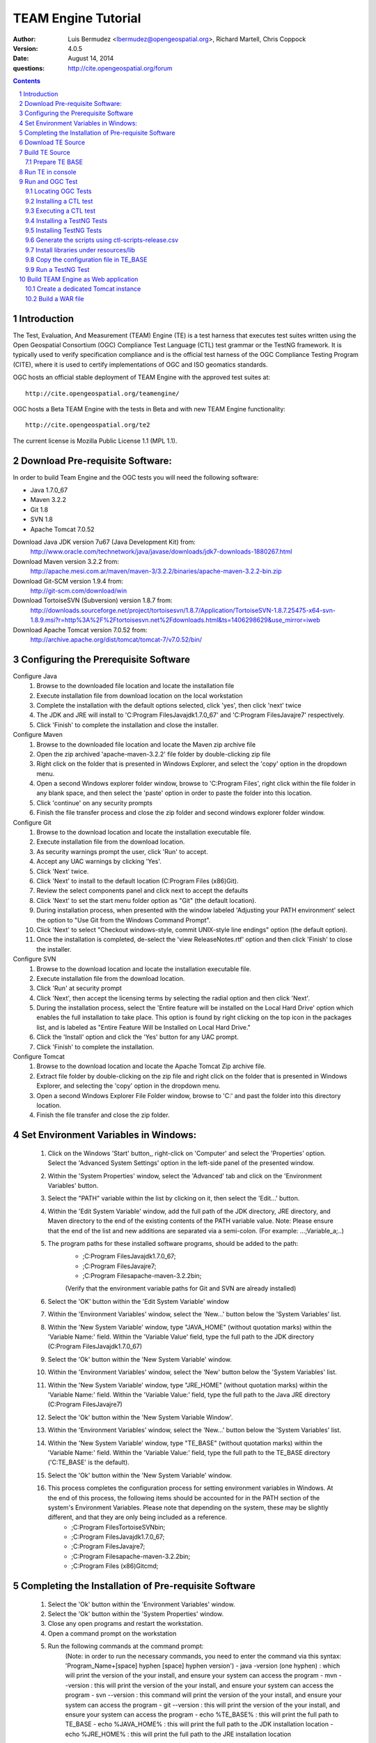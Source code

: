 TEAM Engine Tutorial
####################

:author: Luis Bermudez <lbermudez@opengeospatial.org>, Richard Martell, Chris Coppock
:version: 4.0.5
:date: August 14, 2014
:questions: http://cite.opengeospatial.org/forum

.. contents::

.. footer::

  .. class:: right

    Page ###Page###

.. section-numbering::

.. raw:: pdf
   
   PageBreak oneColumn
   

Introduction
==============


The Test, Evaluation, And Measurement (TEAM) Engine (TE) is a test harness that executes test suites written using the Open Geospatial Consortium (OGC) Compliance Test Language (CTL) test grammar or the TestNG framework.
It is typically used to verify specification compliance and is the official test harness of
the OGC Compliance Testing Program (CITE), where it is used to certify implementations of
OGC and ISO geomatics standards.

OGC hosts an official stable deployment of TEAM Engine with the approved test suites at::

    http://cite.opengeospatial.org/teamengine/

OGC hosts a Beta TEAM Engine with the tests in Beta and with new TEAM Engine functionality::

    http://cite.opengeospatial.org/te2
    
The current license is Mozilla Public License 1.1 (MPL 1.1).    


Download Pre-requisite Software:
==============
In order to build Team Engine and the OGC tests you will need the following software:

- Java 1.7.0_67
- Maven 3.2.2
- Git 1.8
- SVN 1.8
- Apache Tomcat 7.0.52

Download Java JDK version 7u67 (Java Development Kit) from: 
	http://www.oracle.com/technetwork/java/javase/downloads/jdk7-downloads-1880267.html

Download Maven version 3.2.2 from:
	http://apache.mesi.com.ar/maven/maven-3/3.2.2/binaries/apache-maven-3.2.2-bin.zip

Download Git-SCM version 1.9.4 from:
	http://git-scm.com/download/win

Download TortoiseSVN (Subversion) version 1.8.7 from:
	http://downloads.sourceforge.net/project/tortoisesvn/1.8.7/Application/TortoiseSVN-1.8.7.25475-x64-svn-1.8.9.msi?r=http%3A%2F%2Ftortoisesvn.net%2Fdownloads.html&ts=1406298629&use_mirror=iweb

Download Apache Tomcat version 7.0.52 from:
	http://archive.apache.org/dist/tomcat/tomcat-7/v7.0.52/bin/


Configuring the Prerequisite Software
==============
Configure Java
	1. Browse to the downloaded file location and locate the installation file
	2. Execute installation file from download location on the local workstation
	3. Complete the installation with the default options selected, click 'yes', then click 'next' twice
	4. The JDK and JRE will install to 'C:\Program Files\Java\jdk1.7.0_67' and 'C:\Program Files\Java\jre7' respectively.
	5. Click 'Finish' to complete the installation and close the installer.

Configure Maven
	1. Browse to the downloaded file location and locate the Maven zip archive file
	2. Open the zip archived 'apache-maven-3.2.2' file folder by double-clicking zip file
	3. Right click on the folder that is presented in Windows Explorer, and select the 'copy' option in the dropdown menu.
	4. Open a second Windows explorer folder window, browse to 'C:\Program Files\', right click within the file folder in any blank space, and then select the 'paste' option in order to paste the folder into this location.
	5. Click 'continue' on any security prompts 
	6. Finish the file transfer process and close the zip folder and second windows explorer folder window.

Configure Git
	1. Browse to the download location and locate the installation executable file.
	2. Execute installation file from the download location.
	3. As security warnings prompt the user, click 'Run' to accept.
	4. Accept any UAC warnings by clicking 'Yes'.
	5. Click 'Next' twice.
	6. Click 'Next' to install to the default location (C:\Program Files (x86)\Git\).
	7. Review the select components panel and click next to accept the defaults
	8. Click 'Next' to set the start menu folder option as "Git" (the default location).
	9. During installation process, when presented with the window labeled 'Adjusting your PATH environment' select the option to "Use Git from the Windows Command Prompt".
	10. Click 'Next' to select "Checkout windows-style, commit UNIX-style line endings" option (the default option).
	11. Once the installation is completed, de-select the 'view ReleaseNotes.rtf' option and then click 'Finish' to close the installer.

Configure SVN
	1. Browse to the download location and locate the installation executable file.
	2. Execute installation file from the download location.
	3. Click 'Run' at security prompt
	4. Click 'Next', then accept the licensing terms by selecting the radial option and then click 'Next'.
	5. During the installation process, select the 'Entire feature will be installed on the Local Hard Drive' option which enables the full installation to take place. This option is found by right clicking on the top icon in the packages list, and is labeled as "Entire Feature Will be Installed on Local Hard Drive."
	6. Click the 'Install' option and click the 'Yes' button for any UAC prompt.
	7. Click 'Finish' to complete the installation.

Configure Tomcat
	1. Browse to the download location and locate the Apache Tomcat Zip archive file.
	2. Extract file folder by double-clicking on the zip file and right click  on the folder that is presented in Windows Explorer, and selecting the 'copy' option in the dropdown menu.
	3. Open a second Windows Explorer File Folder window, browse to 'C:\' and past the folder into this directory location.
	4. Finish the file transfer and close the zip folder.

Set Environment Variables in Windows:
==============
	1. Click on the Windows 'Start' button,, right-click on 'Computer' and select the 'Properties' option. Select the 'Advanced System Settings' option in the left-side panel of the presented window.
	2. Within the 'System Properties' window, select the 'Advanced' tab and click on the 'Environment Variables' button.
	3. Select the "PATH" variable within the list by clicking on it, then select the 'Edit...' button.
	4. Within the 'Edit System Variable' window, add the full path of the JDK directory, JRE directory, and Maven directory to the end of the existing contents of the PATH variable value. Note: Please ensure that the end of the list and new additions are separated via a semi-colon. (For example: ...;Variable_a;..)
	5. The program paths for these installed software programs, should be added to the path:
		- ;C:\Program Files\Java\jdk1.7.0_67;
		- ;C:\Program Files\Java\jre7;
		- ;C:\Program Files\apache-maven-3.2.2\bin;
		(Verify that the environment variable paths for Git and SVN are already installed) 
	6. Select the 'OK' button within the 'Edit System Variable' window
	7. Within the 'Environment Variables' window, select the 'New...' button below the 'System Variables' list.
	8. Within the 'New System Variable' window, type "JAVA_HOME" (without quotation marks) within the 'Variable Name:' field. Within the 'Variable Value' field, type the full path to the JDK directory (C:\Program Files\Java\jdk1.7.0_67)
	9. Select the 'Ok' button within the 'New System Variable' window.
	10. Within the 'Environment Variables' window, select the 'New' button below the 'System Variables' list. 
	11. Within the 'New System Variable' window, type "JRE_HOME" (without quotation marks) within the 'Variable Name:' field. Within the 'Variable Value:' field, type the full path to the Java JRE directory (C:\Program Files\Java\jre7)
	12. Select the 'Ok' button within the 'New System Variable Window'.
	13. Within the 'Environment Variables' window, select the 'New...' button below the 'System Variables' list.
	14. Within the 'New System Variable' window, type "TE_BASE" (without quotation marks) within the 'Variable Name:' field. Within the 'Variable Value:' field, type the full path to the TE_BASE directory ('C:\TE_BASE' is the default).
	15. Select the 'Ok' button within the 'New System Variable' window.
	16. This process completes the configuration process for setting environment variables in Windows. At the end of this process, the following items should be accounted for in the PATH section of the system's Environment Variables. Please note that depending on the system, these may be slightly different, and that they are only being included as a reference. 
		- ;C:\Program Files\TortoiseSVN\bin;
		- ;C:\Program Files\Java\jdk1.7.0_67;
		- ;C:\Program Files\Java\jre7;
		- ;C:\Program Files\apache-maven-3.2.2\bin;
		- ;C:\Program Files (x86)\Git\cmd;

Completing the Installation of Pre-requisite Software	
==============
	1. Select the 'Ok' button within the 'Environment Variables' window.
	2. Select the 'Ok' button within the 'System Properties' window.
	3. Close any open programs and restart the workstation.
	4. Open a command prompt on the workstation
	5. Run the following commands at the command prompt:
		(Note: in order to run the necessary commands, you need to enter the command via this syntax: 'Program_Name+[space] hyphen [space] hyphen version')
		- java -version (one hyphen) : which will print the version of the your install, and ensure your system can access the program
		- mvn --version : this will print the version of the your install, and ensure your system can access the program
		- svn --version : this command will print the version of the your install, and ensure your system can access the program
		- git --version : this will print the version of the your install, and ensure your system can access the program
		- echo %TE_BASE% : this will print the full path to TE_BASE
		- echo %JAVA_HOME% : this will print the full path to the JDK installation location
		- echo %JRE_HOME% : this will print the full path to the JRE installation location
	6. Change directory (cd) to the folder: 'C:\apache-tomcat-7.0.52\bin' and then launch the Tomcat service by entering the following command: 'startup.bat'.
	7. Open web browser window, and type the following URL (Uniform Resource Locator): http://localhost:8080 or http://127.0.0.1:8080 and you should be able to see the Apache Tomcat/7.0.52 Welcome Page.
	8. Note: If there are any problems with the JRE_HOME shown in the command prompt, double check the System Environment Variables for the JRE_HOME entry declared in the System Environment Variable settings.
	9. Close the web browser window.
	10. In the command prompt, ensuring you are in the working directory 'C:\apache-tomcat-7.0.52\bin', shutdown Tomcat by entering the following command: 'shutdown.bat'.
	11. Running these commands will ensure that all of the pre-requisite software is installed correctly, and will allow you to verify that the Java JDK and JRE were installed to the correct directory.
	12. Now that the configuration is complete, close any open programs and restart the workstation.


Download TE Source
=======================
Change Directory (cd) or browse to a local directory where TE will be downloaded. For example a directory called **repo**::

In Unix:
	$ mkdir repo
	$ cd repo

In Windows:
	c:\> mkdir repo
	Then change directory to repo (c:\> cd repo)


The TE code is located in GitHub: https://github.com/opengeospatial/teamengine. Clone the repository::

	In Unix:
	$ > git clone https://github.com/opengeospatial/teamengine.git
	
	In Windows:
	c:\repo> git clone https://github.com/opengeospatial/teamengine.git

Change directory to c:\repo\teamengine and verify the directory structure by issuing the list directory command (Windows: 'dir', Unix: 'ls')

The directory structure should now be as follows::

		/teamengine/
		├── LICENSE.txt
		├── README.md
		├── README.txt
		├── pom.xml
		├── src
		├── target
		├── teamengine-console
		├── teamengine-core
		├── teamengine-realm
		├── teamengine-resources
		├── teamengine-spi
		└── teamengine-web

List available tags::

At the command prompt type the command 'git tag', which will display the available tags within the Git repository

The tag listing should look similar to this:

	$ git tag
		4.0
		4.0.1
		...
		4.0.5

Switch to a specific tag by typing::

	$ git checkout 4.0.5

Build TE Source
=======================
Ensure you are in the working directory of teamengine::

	$ cd repo/teamengine
	
Build with MAVEN::

	In Unix: $ mvn install
	In Windows: c:\repo\teamengine\> mvn install

It will take few minutes to install, and then a success message will appear after the install::
	
   ...
   [INFO] ------------------------------------------------------------------------
   [INFO] Reactor Summary:
   [INFO] 
   [INFO] TEAM Engine ....................................... SUCCESS [15.912s]
   [INFO] TEAM Engine - Tomcat Realm ........................ SUCCESS [0.617s]
   [INFO] TEAM Engine - Shared Resources .................... SUCCESS [0.317s]
   [INFO] TEAM Engine - Service Providers ................... SUCCESS [0.901s]
   [INFO] TEAM Engine - Core Module ......................... SUCCESS [0.666s]
   [INFO] TEAM Engine - Web Module .......................... SUCCESS [0.731s]
   [INFO] ------------------------------------------------------------------------
   [INFO] BUILD SUCCESS
   [INFO] ------------------------------------------------------------------------
   [INFO] Total time: 20.151s
   [INFO] Finished at: Wed Apr 17 06:42:15 EDT 2013
   [INFO] Final Memory: 20M/81M
   [INFO] ------------------------------------------------------------------------
   

Under each directory  a **target** folder was created, which contains the build folder for each artifact.
The folder **teamengine-console** contains the directory::
	
	└── target
		├── teamengine-console-4.0.5-base.tar.gz
		├── teamengine-console-4.0.5-base.zip
		├── teamengine-console-4.0.5-bin.tar.gz
    	└── teamengine-console-4.0.5-bin.zip

	
Prepare TE BASE
---------------------

Unzip teamengine-console-4.0.5-base.zip in the TE_BASE directory (Note: If previous content exists, click yes to prompts to replace Folders and Files)

In Unix: $ > unzip ~/repo/teamengine/teamengine-console/target/teamengine-console-4.0.5-base.zip -d $TE_BASE

In Windows: Browse in Windows Explorer to c:\repo\teamengine\teamengine-console-4.0.5-base.zip and copy the contents to c:\TE_BASE


TE_BASE directory is structured as follows::

	TE_BASE
	  |-- config.xml             # main configuration file (web app)
	  |-- resources/             # Contains test suite resources (CLI)
	  |-- scripts/               # Contains CTL test suites
	  |   |--- ets.ctl           # Stand-alone script
	  |   +--- {ets}/            # A test suite package
	  |
	  |-- work/                  # teamengine work directory
	  +-- users/
		  +-- {username}/        # user credentials & test runs (web app)


The "resources" sub-directory contains libraries and other resources that are
required to execute a test suite using a command-line shell; it should be structured as indicated below::

	resources/
	  |
	  +-- lib/*.jar

Select a local directory for TE_BASE::

	$ mkdir ~/TE_BASE

You can configure TE_BASE system property or environment variable. For example::

	$ export TE_BASE=~/TE_BASE
	
Unzip teamengine-console-4.0.5-base.zip in the TE_BASE directory::	
	
	$ unzip ~/repo/teamengine/teamengine-console/target/teamengine-console-4.0.5-base.zip -d $TE_BASE
	

Run TE in console
=======================

When running **MAVEN install** the file ``teamengine-console-4.0.5-bin.zip`` was created under the 
**teamengine-console/target**. 

Unzip the zip archive to a new directory **~$/te-install** by conducting the following actions::
(Note: Be aware of the difference in TE_BASE and te-install and the use of uppercase and underscore versus lowercase and hyphens, as the directions are case-sensitive) 

	In Unix:
	$ mkdir ~/te-install
	$ unzip ~/repo/teamengine/teamengine-console/target/teamengine-console-4.0.5-bin.zip -d ~/te-install

	In Windows:
	c:\> mkdir te-install
	Browse in Windows Explorer to: c:\repo\teamengine\teamengine-console-4.0.5-bin.zip and copy the contents of the zip archive into c:\te-install


The **te-install** dir now looks like this::

	.
	├── README.txt
	├── bin
	├── lib
	├── resources
	
Run the example tests::
	
	In Unix:
	$ cd $TE_BASE/scripts/
	$ ~/te-install/bin/unix/test.sh -source=note.ctl

	In Windows:
	c:\> te-install\bin\windows\test.bat -source=c:\TE_BASE\scripts\note.ctl


A window should appear asking for input. Click start to run the test and the test should run and fail, which is the intended result::

	Testing suite note:note-test in Test Mode with defaultResult of Pass ...
	...
	   Test note:main Failed
	Suite note:note-test Failed


Run and OGC Test
=======================

Locating OGC Tests
-----------------------

OGC Tests can be written either in CTL (Compliance Test Language) or TestNG. Tests are located at the public OGC SVN Repository:

CTL tests are located at:
   https://svn.opengeospatial.org/ogc-projects/cite/scripts/
   
TestNG test are located at:
   https://svn.opengeospatial.org/ogc-projects/cite/ets

This is the list of the current test and the language they are built in:

	* Catalogue Service - Web (CSW)	2.0.2	- CTL
	* Geography Markup Language (GML)	3.2.1	- TestNG
	* OGC KML	2.2	- TestNG
	* OWS Context (OWC)	1.0 - TestNG
	* Sensor Model Language (SensorML)	1.0.1	- CTL
	* Sensor Observation Service (SOS)	1.0.0	- CTL
	* Sensor Observation Service (SOS)	2.0	r6	- CTL
	* Sensor Planning Service (SPS)	1.0		- CTL
	* Sensor Planning Service (SPS)	2.0	- CTL
	* Simple Feature Access - SQL (SFS)	1.1		- CTL
	* Simple Feature Access - SQL (SFS)	1.2.1	- CTL
	* Web Coverage Service (WCS)	1.0.0	- CTL
	* Web Coverage Service (WCS)	1.1.1	- CTL
	* Web Coverage Service (WCS)	2.0.1	- CTL
	* Web Coverage Service - Earth Observation Profile	1.0 	- CTL
	* Web Feature Service (WFS)	1.0.0	- CTL
	* Web Feature Service (WFS)	1.1.0	- CTL
	* Web Feature Service (WFS)	2.0	- TestNG
	* Web Map Server (WMS) - Client	1.3.0	- CTL
	* Web Map Service (WMS)	1.1.1	- CTL
	* Web Map Service (WMS)	1.3.0	- CTL
	* Web Map Service - SLD Profile (WMS-SLD)	1.1.0	- CTL
	* Web Map Tile Service (WMTS)	1.0.0	- CTL
	* Web Processing Service (WPS)	1.0.0	- CTL 


Installing a CTL test
-----------------------

Browse to a URL for a test for download. For example for CSW 2.0.2 r10:
	https://svn.opengeospatial.org/ogc-projects/cite/scripts/csw/2.0.2/tags/r10/

Install the test under scripts::
(Note: The example svn command will do a clean download of the csw 2.0.2 test to the ~/$TE_BASE/scripts/csw-2.0.2 directory)
	
	In Unix:
	$ svn -q export https://svn.opengeospatial.org/ogc-projects/cite/scripts/csw/2.0.2/tags/r10/ $TE_BASE/scripts/csw-2.0.2
	
	In Windows:
	In a command prompt window, change directory to the c:\repo location, before executing the svn command in the next step.
	c:\> svn -q export https://svn.opengeospatial.org/ogc-projects/cite/scripts/csw/2.0.2/tags/r10 (insert one space here) c::\TE_BASE\scripts\csw-2.0.2


The scripts directory should look as follows::

	scripts/
	├── csw-2.0.2
	│   ├── config.xml
	│   ├── data
	│   ├── resources
	│   ├── src
	│   └── web
	└── note.ctl



Executing a CTL test
---------------------

To run the CSW 2.0.2 test do the following::
	In Unix:
	$ cd $TE_BASE/scripts
	$ ~/te-install/bin/unix/test.sh -source=csw-2.0.2/src/main.xml

	In Windows:
	c:\> te-install\bin\windows\test.bat -source=c:\TE_BASE\scripts\csw-2.0.2\src\main.xml


A window form asking the user to provide more information should appear. For example asking for the getCapabilities URL.

The `OGC Reference Implementations Page <http://cite.opengeospatial.org/reference>`_ provides
examples of services that can be exercised.

For example for CSW 2.0.2 pycsw:

	http://demo.pycsw.org/cite/csw?service=CSW&version=2.0.2&request=GetCapabilities

The result should be a successful pass::

	...
			Test csw:capability-tests Passed
	   Test csw:Main Passed
	Suite csw:csw-2.0.2-compliance-suite Passed
	

Installing a TestNG Tests	
---------------------------

Checkout the test from the OGC SVN repository:
	https://svn.opengeospatial.org/ogc-projects/cite/ets/testng/

For example to checkout KML 2.2 in an svn directory::
	In Unix:
	$ cd ~/
	$ svn mkdir svn
	$ svn -q export https://svn.opengeospatial.org/ogc-projects/cite/ets/testng/ets-kml22/tags/2.2-r9/ ~/svn/kml22
	
	In Windows:
	c:\> cd repo
	c:\repo> mkdir svn
	c:\repo\> cd svn
	c:\repo\svn> svn -q export https://svn.opengeospatial.org/ogc-projects/cite/ets/testng/ets-kml22/tags/2.2-r9/


This is the structure under the svn directory::

	svn/
	└── kml22
		├── LICENSE.txt
		├── pom.xml
		└── src

Execute mvn Install::
	
	$ mvn install
	
The directory should now contain a **target** folder with the build::

	/kml22/target/
	├── ets-kml22-2.2-r9-ctl-scripts.zip
	├── ets-kml22-2.2-r9-deps.zip
	...

Unzip the ctl-scripts to TE_BASE::
	
	In Unix:
	$ cd ~/svn/kml22/target
	$ unzip ets-kml22-2.2-r9-ctl-scripts.zip -d $TE_BASE/scripts/kml22

	In Windows:
	Browse in Windows Explorer to c:\repo\svn\2.2-r9\target>
	Extract the files from ets-kml22-2.2-r9-ctl-scripts.zip into c:\TE_BASE\scripts\kml22


Copy the libraries into TE_BASE/resources/lib/::
	
	In Unix:
	$ cd ~/svn/kml22/target
	$ unzip ets-kml22-2.2-r9-deps.zip -d jars
	$ cp jars/*.jar $TE_BASE/resources/lib/

	In Windows:
	Browse in Windows Explorer to c:\repo\svn\2.2-r9\target>
	Extract the files from ets-kml22-2.2-r9-deps.zip into c:\TE_BASE\resources\lib\


Run the test::
	
	In Unix:
	$ cd $TE_BASE/scripts/
	$ ~/te-install/bin/unix/test.sh -source=kml22/kml22/2.2/kml22-suite.ctl
	
	In Windows:
	At the command prompt, type the command: c:\> te-install\bin\windows\test.bat -source=c:\TE_BASE\scripts\kml22\2.2\kml22-suite.ctl

When the windows appears, the user provides the test URL they want to evaluate or can close the windows to cancel the test.
	


Installing TestNG Tests
--------------------------

The **ets-resources** branch in the OGC SVN (https://svn.opengeospatial.org/ogc-projects/cite/ets/ets-resources/tags/) contains  
all the mvn artifacts required to install TestNG tests. Check the dates to ensure you are downloading the desired version.

Checkout ets-resources::
	
	In Unix:
	$ svn -q export https://svn.opengeospatial.org/ogc-projects/cite/ets/ets-resources/tags/14.03.20/ -d ~/svn/ets-resources

	In Windows:
	Change directory to c:\repo\svn>
	c:\repo\svn> mkdir ets-resources
	c:\repo\svn> cd ets-resources
	c:\repo\svn\ets-resources> svn -q export https://svn.opengeospatial.org/ogc-projects/cite/ets/ets-resources/tags/14.04.16/
	
This is new directory structure under **ets**::

	/svn/ets-resources
	├── pom.xml
	└── src
		└── main
			├── assembly
			│   └── dist.xml
			└── config
				├── ctl-scripts-release.csv
				└── teamengine
					├── config-approved.xml
					└── config.xml

	
Navigate to the **\repo\svn\ets-resources\14.04.16\** directory and execute the install command::
	
	$ mvn install

Maven generates a zip file: ets-resources-14.04.16.zip	

The following is the directory structure under target::

    ~repo/svn/ets-resources/target/
	├── archive-tmp
	├── config-approved.xml
	├── config.xml
	├── ctl-scripts-release.csv
	├── ets-resources-14.03.20.tar.gz
	├── ets-resources-14.03.20.zip
	├── lib
	└── surefire

Unzip it::
	
	In Unix:
	$ unzip ets-resources-14.03.20.zip

	In Windows:
	Browse in Windows Explorer to c:\repo\svn\ets-resources\14.04.16\target\ folder
	Extract the contents of the ets-resources-14.04.16.zip file into c:\repo\svn\ets-resources\14.04.16\target\ folder (current folder directory)


It creates the following directory::

	.
	├── archive-tmp
	├── config-approved.xml
	├── config.xml
	├── ctl-scripts-release.csv
	├── ets-resources-14.03.20.tar.gz
	├── ets-resources-14.03.20.zip
	├── lib
	└── surefire
	

	
Generate the scripts using ctl-scripts-release.csv
------------------------------------------------------
The ctl.csv file (ctl-scripts-release.csv) includes entries for the latest developmental versions of several OGC testing suites. 
(Note: Before running the script listed below, delete all the contents of the TE_BASE\scripts directory)

Running the following command will populate the **TE_BASE/scripts** directory with these test suites::
	
	In Unix:
	$ ~/te-install/bin/unix/export-ctl.sh ~/svn/ets-resources/14.04.16/target/ctl-scripts-release.csv

	In Windows:
	Change directory to c:\> and issue the command:
	c:\> te-install\bin\windows\export-ctl.bat  c:\repo\svn\ets-resources\14.04.16\target\ctl-scripts-release.csv

This script downloads all the scripts in the csv file to the **$TE_BASE/scripts** folder::

	scripts/
	├── csw
	├── csw-2.0.2
	├── ets-gml-3.2.1-r13-ctl-scripts.zip
	├── ets-kml22-2.2-r6-ctl-scripts.zip
	├── ets-owc-1.0-r4-ctl-scripts.zip
	├── ets-wfs-2.0-r14-ctl-scripts.zip
	├── note.ctl
	├── sensorml
	├── sfs
	├── sos
	├── sps
	├── wcs
	├── wcseo
	├── wfs
	├── wms
	├── wms-client
	├── wms-sld
	├── wmts
	└── wps
	

Unzip all the zipped files within the 'TE_BASE\scripts' directory::
	
	In Unix:
	Change directory to $ TE_BASE/scripts and issue the command:
	$ unzip '*.zip'

	In Windows:
	Browse to c:\TE_BASE\scripts directory and unzip the four compressed file directories into their respective directory sub-folders::
	
	For GML and KML files, the user will need to generate these sub-folders in this directory. For WFS, you will need to manually unzip the zip archive and copy the folder labeled '2.0' (which is the version of the test) into the pre-existing WFS folder. 


Install libraries under resources/lib
-------------------------------------
Copy all the libraries generated to the **resources/lib** directory under TE_BASE::
	
	In Unix:
	cp ~/svn/ets-resources/14.04.16/target/lib/*.jar $TE_BASE/resources/lib

	In Windows:
	Browse to the c:\repo\svn\ets-resources\14.04.16\target\lib directory and copy all of the files with a *.jar extension into the c:\TE_BASE\resources\lib directory


The **resources** directory should like::
	
	/teamengine/resources/lib
	.
	├── cite1-utils-1.1.0.jar
	├── commons-io-2.2.jar
	├── ets-gml-3.2.1-r13.jar
	├── ets-kml22-2.2-r6.jar
	├── ets-kml22-2.2-r9.jar
	├── ets-owc-1.0-r4.jar
	...
	
Copy the configuration file in TE_BASE
-----------------------------

	In Unix:
	cp ~/svn/ets-resources/target/config.xml $TE_BASE
	
	In Windows:
	Browse to the c:\repo\svn\ets-resources\14.04.16\target directory and copy the config.xml file into the c:\TE_BASE directory. If the file already exists in the c:\TE_BASE directory, replace it with the newer version.

Run a TestNG Test
---------------------

Run tests as follows::

For KML 2.2::
	
	In Unix:
	$ ~/te-install/bin/unix/test.sh -source=kml22/2.2/kml22-suite.ctl 

	In Windows:
	Change directory to c:\ and type the following command:
	c:\> te-install\bin\windows\test.bat -source=c:\TE_BASE\scripts\kml22\2.2\kml22-suite.ctl
	Click Start in order to execute the test

For GML 3.2.1::	
	
	In Unix:
	$ ~/te-install/bin/unix/test.sh -source=gml/3.2.1/gml-suite.ctl 
	
	In Windows:
	Change directory to c:\ and type the following command:
	c:\> te-install\bin\windows\test.bat -source=c:\TE_BASE\scripts\gml\3.2.1\gml-suite.ctl

Input the following URL to test a GML schema:
	http://cite.lat-lon.de/deegree-compliance-tests-3.3.1/services/gml321?service=WFS&request=DescribeFeatureType&Version=2.0.0

Click start in order to execute the test.

The result should be pass:

	  Test suite: gml-3.2.1-r14
      ======== Test groups ========
      All GML application schemas
          Passed: 7 | Failed: 0 | Skipped: 0
      GML application schemas defining features and feature collections
          Passed: 2 | Failed: 0 | Skipped: 0
      GML application schemas defining spatial geometries
          Passed: 0 | Failed: 0 | Skipped: 2
      GML application schemas defining time
          Passed: 0 | Failed: 0 | Skipped: 2
      GML application schemas defining spatial topologies
          Passed: 0 | Failed: 0 | Skipped: 2
      GML Documents
          Passed: 0 | Failed: 0 | Skipped: 16
      
      
         See detailed test report in the TE_BASE/users/demo/s0005/html/ directory.
      Test tns:Main Passed

Build TEAM Engine as Web application
=======================================

Create a dedicated Tomcat instance
-----------------------------------
The example here shows the process for a GNU/Linux environment. 

Select a folder for CATALINA_BASE::

	$ mkdir ~/CATALINA_BASE
	
Create structure::
	
	$ cd ~/CATALINA_BASE
	$ mkdir bin conf logs temp webapps work
	
Copy catalina.sh from $CATALINA_HOME/bin (this is tomcat/bin)::

	$ cp ~/tomcat/bin/catalina.sh bin/
	
Copy configuration files from $CATALINA_HOME/conf (this is tomcat/conf)::	

	$ cp -r ~/tomcat/conf ~/CATALINA_BASE/
	
Create a setenv.sh in bin::

	$ touch setenv.sh
	
And copy the following in setenv.sh::

	cat bin/setenv.sh
	!/bin/sh
	## path to java jdk
	## JAVA_HOME=/usr/local/java/jdk7
	## export JAVA_HOME
	 
	 ## path to tomcat installation to use
	CATALINA_HOME=~/tomcat
	export CATALINA_HOME
	 
	 ## path to server instance to use
	CATALINA_BASE=~/CATALINA_BASE
	export CATALINA_BASE

The example listed here shows the process for the MS Windows Environment:

Select a folder for CATALINA_BASE::

At the command prompt, change directory to c:\>
c:\> mkdir CATALINA_BASE

Create the Directory Structure::

Change directory to CATALINA_BASE
c:\> mkdir bin conf lib logs temp webapps work

Populating File Directories::

Copy catalina.bat file from c:\apache-tomcat-7.0.52\bin into c:\CATALINA_BASE\bin

Copy all of the files from c:\apache-tomcat-7.0.52\conf and then paste them into c:\CATALINA_BASE\conf

Create Set Environment File::

Create a plaintext file using a text editor
Name the file setenv.bat and save in the c:\CATALINA_BASE\bin folder

Create the contents of the file by copying the following text into the setenv.bat file within the text editor

------------------------------------------------------
------------------------------------------------------

rem path to java jdk
set JAVA_HOME=c:\Program Files\Java\jdk1.7.0_67

rem path to tomcat install to use
set CATALINA_HOME=c:\apache-tomcat-7.0.52

rem path to server instance to use
set CATALINA_BASE=c:\CATALINA_BASE

rem sets the catalina options setting to a specific window size, memory limits, and sets DTE_BASE locally
set CATALINA_OPTS=-server -Xmx1024m -XX:MaxPermSize=128m -DTE_BASE=c:\TE_BASE

------------------------------------------------------
------------------------------------------------------

Click on the save icon


	
CATALINA_BASE directory should like the following::

	CATALINA_BASE/
	├── bin
	│   ├── catalina.sh
	│   └── setenv.sh
	├── conf
	│   ├── Catalina
	│   │   └── localhost
	│   ├── catalina.policy
	│   ├── catalina.properties
	│   ├── context.xml
	│   ├── logging.properties
	│   ├── server.xml
	│   ├── tomcat-users.xml
	│   └── web.xml
	├── logs
	│   └── catalina.out
	├── temp
	├── webapps
	└── work

Build a WAR file
---------------------
A war file with all the libraries can be build by running a modified maven profile. 

Copy or edit the maven settings in '\apache-maven-3.2.1\conf\settings.xml' and input the correct ets-resources version. For example 04.04.16::

In Unix it is located at: /usr/local/apache-maven-3.2.1/conf
In Windows it is located at c:\Program Files\apache-maven-3.2.1\conf

Please note the bracketing within the XML file and nest the code snippet appropriately. Additional profile and data entry sections exist, so the user only needs to add this profile as well.

	<?xml version="1.0" encoding="UTF-8"?>
	<!-- ${user.home}/.m2/settings.xml -->
	<settings xmlns="http://maven.apache.org/SETTINGS/1.1.0">
	  <!-- other elements omitted -->
	  <profiles>
		<profile>
		  <id>ogc.cite</id>
		  <properties>
			'''''<ets-resources-version>14.04.16</ets-resources-version>'''''
		  </properties>
		</profile>
	  </profiles>
	</settings>

Save the updated file to the user desktop, and then copy into the 'apache-maven-3.2.1\conf' directory. (This is required due to system permission levels)


Browse to the teamengine local source code repository ::
	
	In Unix:
	$ cd ~/repo/teamengine/

	In Windows:
	Change directory to c:\repo\teamengine

Run the maven profile::
	
	In Unix:
	$ mvn -P ogc.cite package
	
	In Windows:
	c:\> mvn -P ogc.cite package

You should get a build success message::

	INFO] ------------------------------------------------------------------------
	...
	[INFO] ------------------------------------------------------------------------
	[INFO] BUILD SUCCESS
	...

The war file should be available at::

	/repo/teamengine/teamengine-web/target/teamengine.war

Move the war file to CATALINA_BASE/webapps::
	
	In Unix:
	$ cp ~/repo/teamengine/teamengine-web/target/teamengine.war ~/CATALINA_BASE/webapps/
	
	In Windows:
	Browse using Windows Explorer to c:\repo\teamengine\teamengine-web\target
	Copy 'teamengine.war' file into c:\CATALINA_BASE\webapps

Move needed common libs to 	~/CATALINA_BASE/libs/::
	
	In Unix:
	$ cd ~/repo/teamengine/teamengine-web/target
	$ unzip teamengine-common-libs.zip  -d libs
	$ cp *.jar ~/CATALINA_BASE/lib/

	In Windows:
	Browse to c:\repo\teamengine\teamengine-web\target
	Extract contents of 'teamengine-common-libs.zip' into c:\CATALINA_BASE\lib


Start TEAM Engine::
	
	In Unix:
	$ cd demo/CATALINA_BASE/bin
	$ ./catalina.sh start
	
	In Windows:
	Change directory to c:\CATALINA_BASE\bin
	Enter the following command at the prompt
	c:\> catalina.bat start

TEAM Engine should appear when you type::

	http://localhost:8080/teamengine/test.jsp

Register a username and password if you have not done so previously. Be advised that the username and password are stored in plaintext in TE_BASE\User\ subfolders, and it is strongly advised
not to use previous or currently utilized usernames or passwords.

Once you are running Team Engine, the URL should change to http://localhost:8080/teamengine/viewsessions.jsp 
This URL should be used after logging in, or the backend system could crash.


To stop TEAM Engine type::
	
	In Unix:
	$ cd demo/CATALINA_BASE/bin
	$ ./catalina.sh start
	
	In Windows:
	Change directory to c:\CATALINA_BASE\bin
	Enter the following command at the prompt
	c:\> catalina.bat stop
